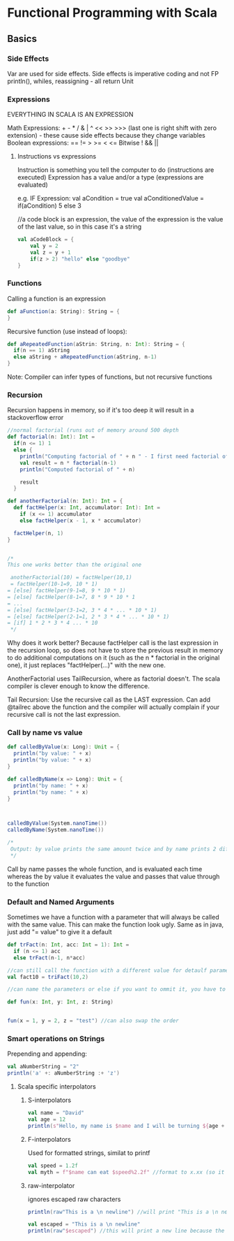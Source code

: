 * Functional Programming with Scala
** Basics
*** Side Effects
    Var are used for side effects. Side effects is imperative coding and not FP
    println(), whiles, reassigning - all return Unit

*** Expressions

    EVERYTHING IN SCALA IS AN EXPRESSION

    Math Expressions: + - * / & | ^ << >> >>> (last one is right shift with zero extension) - these cause side effects because they change variables
    Boolean expressions: == != > >= < <=
    Bitwise ! && || 
    
    
**** Instructions vs expressions
     Instruction is something you tell the computer to do (instructions are executed)
     Expression has a value and/or a type (expressions are evaluated)


     e.g. IF Expression: 
     val aCondition = true
     val aConditionedValue = if(aCondition) 5 else 3
     
     //a code block is an expression, the value of the expression is the value of the last value, so in this case it's a string
     #+BEGIN_SRC scala
       val aCodeBlock = {
           val y = 2
           val z = y + 1 
           if(z > 2) "hello" else "goodbye"
       }
     #+END_SRC
     
*** Functions    
    Calling a function is an expression
    #+BEGIN_SRC scala
      def aFunction(a: String): String = {
      }

    #+END_SRC
    
    Recursive function (use instead of loops):
    #+BEGIN_SRC scala
      def aRepeatedFunction(aStrin: String, n: Int): String = {
        if(n == 1) aString
        else aString + aRepeatedFunction(aString, n-1)
      }
    #+END_SRC
    
    Note: Compiler can infer types of functions, but not recursive functions
    
*** Recursion
    Recursion happens in memory, so if it's too deep it will result in a stackoverflow error
    
    #+BEGIN_SRC scala
      //normal factorial (runs out of memory around 500 depth
      def factorial(n: Int): Int =
        if(n <= 1) 1
        else {
          println("Computing factorial of " + n " - I first need factorial of " + (n-1))
          val result = n * factorial(n-1)
          println("Computed factorial of " + n)

          result
        }

      def anotherFactorial(n: Int): Int = {
        def factHelper(x: Int, accumulator: Int): Int =
          if (x <= 1) accumulator
          else factHelper(x - 1, x * accumulator)

        factHelper(n, 1)
      }


      /*
      This one works better than the original one

       anotherFactorial(10) = factHelper(10,1)
       = factHelper(10-1=9, 10 * 1)
      = [else] factHelper(9-1=8, 9 * 10 * 1)
      = [else] factHelper(8-1=7, 8 * 9 * 10 * 1
      = ...
      = [else] factHelper(3-1=2, 3 * 4 * ... * 10 * 1)
      = [else] factHelper(2-1=1, 2 * 3 * 4 * ... * 10 * 1)
      = [if] 1 * 2 * 3 * 4 ... * 10
       ,*/
    #+END_SRC
    
    Why does it work better? Because factHelper call is the last expression in the recursion loop, so does not have to store the previous result in memory to do additional computations on it (such as the n * factorial in the original one), it just replaces "factHelper(...)" with the new one. 

    AnotherFactorial uses TailRecursion, where as factorial doesn't. The scala compiler is clever enough to know the difference.

    Tail Recursion: Use the recursive call as the LAST expression.
    Can add @tailrec above the function and the compiler will actually complain if your recursive call is not the last expression.
    
*** Call by name vs value

#+BEGIN_SRC scala
  def calledByValue(x: Long): Unit = {
    println("by value: " + x)
    println("by value: " + x)
  }

  def calledByName(x => Long): Unit = {
    println("by name: " + x)
    println("by name: " + x)
  }



  calledByValue(System.nanoTime())
  calledByName(System.nanoTime())

  /*
   Output: by value prints the same amount twice and by name prints 2 different results
   ,*/
#+END_SRC

Call by name passes the whole function, and is evaluated each time whereas the by value it evaluates the value and passes that value through to the function

*** Default and Named Arguments

Sometimes we have a function with a parameter that will always be called with the same value. This can make the function look ugly. Same as in java, just add "= value" to give it a default


#+BEGIN_SRC scala 
  def trFact(n: Int, acc: Int = 1): Int =
    if (n <= 1) acc
    else trFact(n-1, n*acc)

  //can still call the function with a different value for detaulf parameter
  val fact10 = triFact(10,2)

  //can name the parameters or else if you want to ommit it, you have to give all the leading parameters

  def fun(x: Int, y: Int, z: String)


  fun(x = 1, y = 2, z = "test") //can also swap the order
#+END_SRC

*** Smart operations on Strings

Prepending and appending:

#+BEGIN_SRC scala
  val aNumberString = "2"
  println('a' +: aNumberString :+ 'z')
#+END_SRC

**** Scala specific interpolators
***** S-interpolators
      #+BEGIN_SRC scala
        val name = "David"
        val age = 12
        println(s"Hello, my name is $name and I will be turning ${age + 1}") //can write any expression in the curly brackets
      #+END_SRC

***** F-interpolators
      Used for formatted strings, similat to printf
      #+BEGIN_SRC scala
        val speed = 1.2f
        val myth = f"$name can eat $speed%2.2f" //format to x.xx (so it will be 1.20
      #+END_SRC

      
***** raw-interpolator
ignores escaped raw characters

#+BEGIN_SRC scala
println(raw"This is a \n newline") //will print "This is a \n newline"

val escaped = "This is a \n newline"
println(raw"$escaped") //this will print a new line because the injected variable doesn't count as raw characters

#+END_SRC



